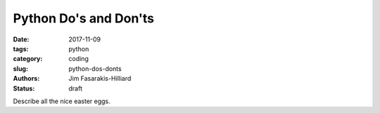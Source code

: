 Python Do's and Don'ts
######################

:date: 2017-11-09
:tags: python
:category: coding
:slug: python-dos-donts
:authors: Jim Fasarakis-Hilliard
:status: draft

Describe all the nice easter eggs.

